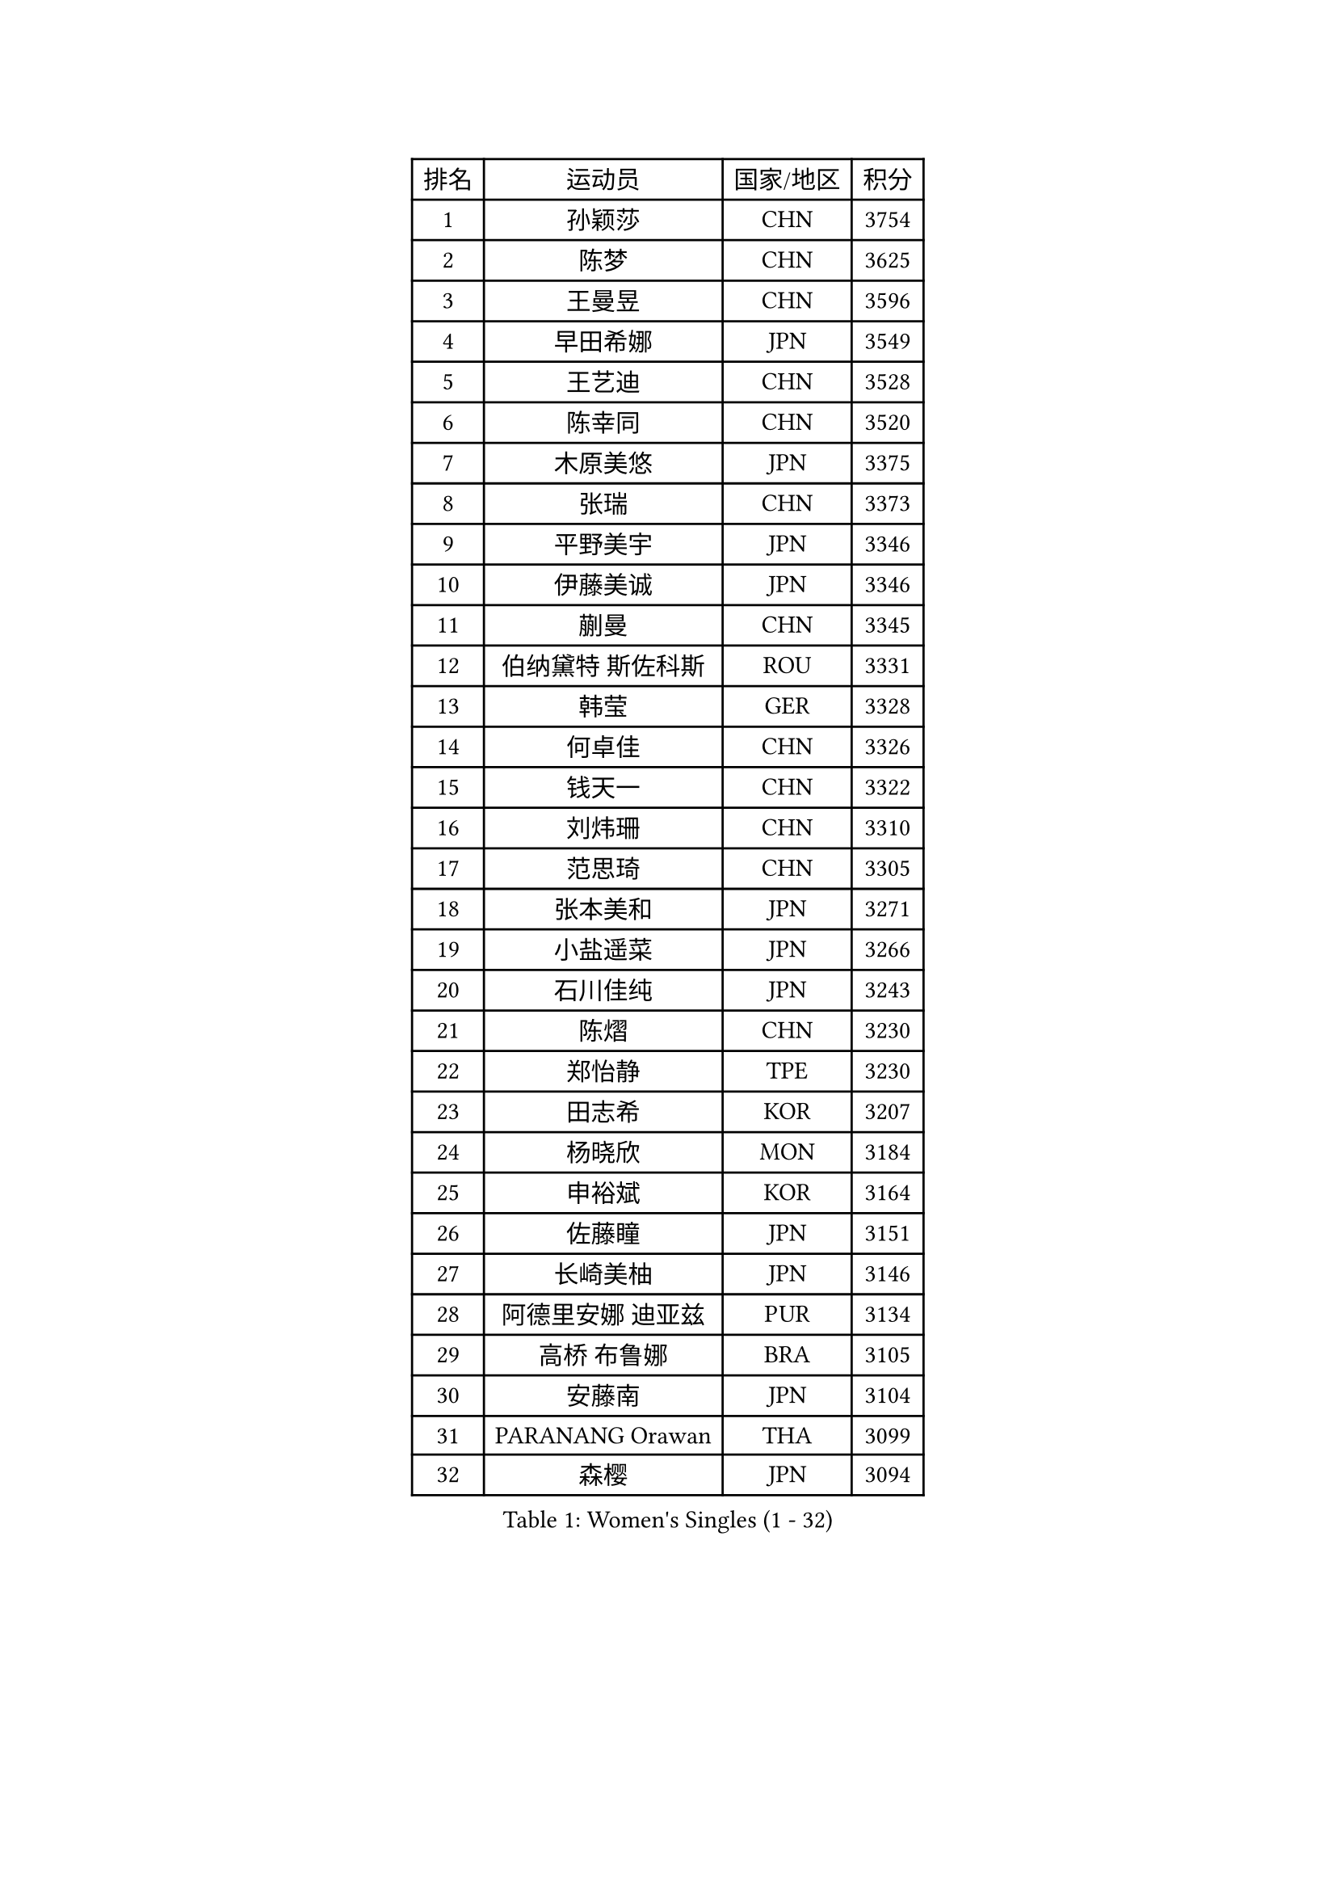 
#set text(font: ("Courier New", "NSimSun"))
#figure(
  caption: "Women's Singles (1 - 32)",
    table(
      columns: 4,
      [排名], [运动员], [国家/地区], [积分],
      [1], [孙颖莎], [CHN], [3754],
      [2], [陈梦], [CHN], [3625],
      [3], [王曼昱], [CHN], [3596],
      [4], [早田希娜], [JPN], [3549],
      [5], [王艺迪], [CHN], [3528],
      [6], [陈幸同], [CHN], [3520],
      [7], [木原美悠], [JPN], [3375],
      [8], [张瑞], [CHN], [3373],
      [9], [平野美宇], [JPN], [3346],
      [10], [伊藤美诚], [JPN], [3346],
      [11], [蒯曼], [CHN], [3345],
      [12], [伯纳黛特 斯佐科斯], [ROU], [3331],
      [13], [韩莹], [GER], [3328],
      [14], [何卓佳], [CHN], [3326],
      [15], [钱天一], [CHN], [3322],
      [16], [刘炜珊], [CHN], [3310],
      [17], [范思琦], [CHN], [3305],
      [18], [张本美和], [JPN], [3271],
      [19], [小盐遥菜], [JPN], [3266],
      [20], [石川佳纯], [JPN], [3243],
      [21], [陈熠], [CHN], [3230],
      [22], [郑怡静], [TPE], [3230],
      [23], [田志希], [KOR], [3207],
      [24], [杨晓欣], [MON], [3184],
      [25], [申裕斌], [KOR], [3164],
      [26], [佐藤瞳], [JPN], [3151],
      [27], [长崎美柚], [JPN], [3146],
      [28], [阿德里安娜 迪亚兹], [PUR], [3134],
      [29], [高桥 布鲁娜], [BRA], [3105],
      [30], [安藤南], [JPN], [3104],
      [31], [PARANANG Orawan], [THA], [3099],
      [32], [森樱], [JPN], [3094],
    )
  )#pagebreak()

#set text(font: ("Courier New", "NSimSun"))
#figure(
  caption: "Women's Singles (33 - 64)",
    table(
      columns: 4,
      [排名], [运动员], [国家/地区], [积分],
      [33], [朱芊曦], [KOR], [3093],
      [34], [单晓娜], [GER], [3089],
      [35], [伊丽莎白 萨玛拉], [ROU], [3067],
      [36], [袁嘉楠], [FRA], [3038],
      [37], [边宋京], [PRK], [3026],
      [38], [徐孝元], [KOR], [3022],
      [39], [曾尖], [SGP], [3020],
      [40], [石洵瑶], [CHN], [3016],
      [41], [LI Yu-Jhun], [TPE], [3012],
      [42], [郭雨涵], [CHN], [3007],
      [43], [SHAO Jieni], [POR], [2995],
      [44], [妮娜 米特兰姆], [GER], [2995],
      [45], [LEE Zion], [KOR], [2987],
      [46], [DRAGOMAN Andreea], [ROU], [2985],
      [47], [倪夏莲], [LUX], [2964],
      [48], [索菲亚 波尔卡诺娃], [AUT], [2956],
      [49], [刘佳], [AUT], [2951],
      [50], [LEE Eunhye], [KOR], [2946],
      [51], [DIACONU Adina], [ROU], [2945],
      [52], [梁夏银], [KOR], [2936],
      [53], [王 艾米], [USA], [2931],
      [54], [BATRA Manika], [IND], [2929],
      [55], [崔孝珠], [KOR], [2928],
      [56], [SAWETTABUT Suthasini], [THA], [2928],
      [57], [王晓彤], [CHN], [2923],
      [58], [吴洋晨], [CHN], [2918],
      [59], [XU Yi], [CHN], [2911],
      [60], [张安], [USA], [2910],
      [61], [LI Yake], [CHN], [2900],
      [62], [BERGSTROM Linda], [SWE], [2899],
      [63], [PESOTSKA Margaryta], [UKR], [2897],
      [64], [PAVADE Prithika], [FRA], [2890],
    )
  )#pagebreak()

#set text(font: ("Courier New", "NSimSun"))
#figure(
  caption: "Women's Singles (65 - 96)",
    table(
      columns: 4,
      [排名], [运动员], [国家/地区], [积分],
      [65], [ZHU Chengzhu], [HKG], [2889],
      [66], [SURJAN Sabina], [SRB], [2884],
      [67], [KIM Hayeong], [KOR], [2880],
      [68], [傅玉], [POR], [2877],
      [69], [KIM Nayeong], [KOR], [2874],
      [70], [LIU Hsing-Yin], [TPE], [2861],
      [71], [XIAO Maria], [ESP], [2857],
      [72], [陈思羽], [TPE], [2841],
      [73], [QI Fei], [CHN], [2804],
      [74], [ZARIF Audrey], [FRA], [2796],
      [75], [EERLAND Britt], [NED], [2792],
      [76], [FAN Shuhan], [CHN], [2789],
      [77], [杜凯琹], [HKG], [2774],
      [78], [SASAO Asuka], [JPN], [2769],
      [79], [AKULA Sreeja], [IND], [2759],
      [80], [BAJOR Natalia], [POL], [2754],
      [81], [ZHU Sibing], [CHN], [2735],
      [82], [韩菲儿], [CHN], [2728],
      [83], [#text(gray, "SOO Wai Yam Minnie")], [HKG], [2726],
      [84], [MUKHERJEE Sutirtha], [IND], [2725],
      [85], [张默], [CAN], [2715],
      [86], [WINTER Sabine], [GER], [2709],
      [87], [BRATEYKO Solomiya], [UKR], [2709],
      [88], [CHENG Hsien-Tzu], [TPE], [2706],
      [89], [MUKHERJEE Ayhika], [IND], [2705],
      [90], [POTA Georgina], [HUN], [2695],
      [91], [覃予萱], [CHN], [2692],
      [92], [KALLBERG Christina], [SWE], [2690],
      [93], [LOEUILLETTE Stephanie], [FRA], [2672],
      [94], [MADARASZ Dora], [HUN], [2670],
      [95], [YANG Huijing], [CHN], [2667],
      [96], [KIM Byeolnim], [KOR], [2667],
    )
  )#pagebreak()

#set text(font: ("Courier New", "NSimSun"))
#figure(
  caption: "Women's Singles (97 - 128)",
    table(
      columns: 4,
      [排名], [运动员], [国家/地区], [积分],
      [97], [KAMATH Archana Girish], [IND], [2666],
      [98], [YANG Yiyun], [CHN], [2659],
      [99], [NOMURA Moe], [JPN], [2659],
      [100], [#text(gray, "MIGOT Marie")], [FRA], [2649],
      [101], [CIOBANU Irina], [ROU], [2646],
      [102], [HUANG Yi-Hua], [TPE], [2645],
      [103], [CHASSELIN Pauline], [FRA], [2635],
      [104], [GHOSH Swastika], [IND], [2635],
      [105], [MATELOVA Hana], [CZE], [2634],
      [106], [HAPONOVA Hanna], [UKR], [2633],
      [107], [BALAZOVA Barbora], [SVK], [2629],
      [108], [WAN Yuan], [GER], [2615],
      [109], [SAWETTABUT Jinnipa], [THA], [2609],
      [110], [LIU Yangzi], [POR], [2597],
      [111], [李皓晴], [HKG], [2596],
      [112], [STEFANOVA Nikoleta], [ITA], [2593],
      [113], [MALOBABIC Ivana], [CRO], [2592],
      [114], [NG Wing Lam], [HKG], [2592],
      [115], [GUISNEL Oceane], [FRA], [2591],
      [116], [YOON Hyobin], [KOR], [2580],
      [117], [SU Pei-Ling], [TPE], [2578],
      [118], [MESHREF Dina], [EGY], [2578],
      [119], [RAKOVAC Lea], [CRO], [2576],
      [120], [KUKULKOVA Tatiana], [SVK], [2576],
      [121], [ZHANG Sofia-Xuan], [ESP], [2573],
      [122], [HO Tin-Tin], [ENG], [2563],
      [123], [LAY Jian Fang], [AUS], [2550],
      [124], [KAUFMANN Annett], [GER], [2550],
      [125], [MANTZ Chantal], [GER], [2545],
      [126], [CHIEN Tung-Chuan], [TPE], [2534],
      [127], [ZONG Geman], [CHN], [2528],
      [128], [CHITALE Diya Parag], [IND], [2522],
    )
  )